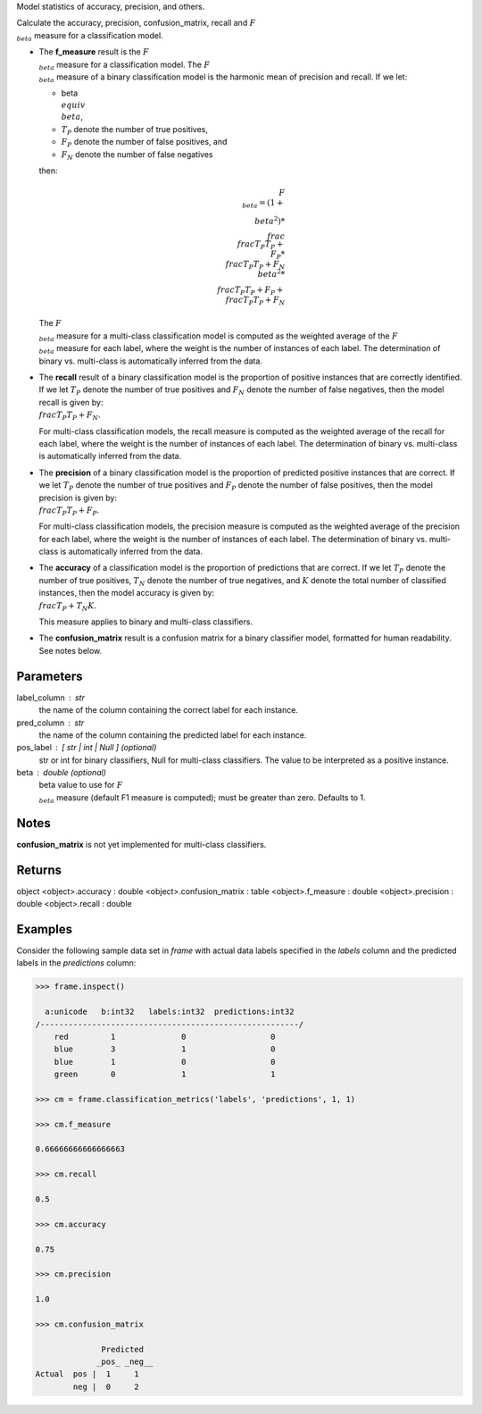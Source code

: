 Model statistics of accuracy, precision, and others.

Calculate the accuracy, precision, confusion_matrix, recall and
:math:`F_{\\beta}` measure for a classification model.

*   The **f_measure** result is the :math:`F_{\\beta}` measure for a
    classification model.
    The :math:`F_{\\beta}` measure of a binary classification model is the
    harmonic mean of precision and recall.
    If we let:

    * beta :math:`\\equiv \\beta`,
    * :math:`T_{P}` denote the number of true positives,
    * :math:`F_{P}` denote the number of false positives, and
    * :math:`F_{N}` denote the number of false negatives

    then:

    .. math::

        F_{\\beta} = (1 + \\beta ^ 2) * \\frac{\\frac{T_{P}}{T_{P} + \\
        F_{P}} * \\frac{T_{P}}{T_{P} + F_{N}}}{\\beta ^ 2 * \\
        \\frac{T_{P}}{T_{P} + F_{P}} + \\frac{T_{P}}{T_{P} + F_{N}} }

    The :math:`F_{\\beta}` measure for a multi-class classification model is
    computed as the weighted average of the :math:`F_{\\beta}` measure for
    each label, where the weight is the number of instances of each label.
    The determination of binary vs. multi-class is automatically inferred
    from the data.

*   The **recall** result of a binary classification model is the proportion
    of positive instances that are correctly identified.
    If we let :math:`T_{P}` denote the number of true positives and
    :math:`F_{N}` denote the number of false negatives, then the model
    recall is given by: :math:`\\frac {T_{P}} {T_{P} + F_{N}}`.

    For multi-class classification models, the recall measure is computed as
    the weighted average of the recall for each label, where the weight is
    the number of instances of each label.
    The determination of binary vs. multi-class is automatically inferred
    from the data.

*   The **precision** of a binary classification model is the proportion of
    predicted positive instances that are correct.
    If we let :math:`T_{P}` denote the number of true positives and
    :math:`F_{P}` denote the number of false positives, then the model
    precision is given by: :math:`\\frac {T_{P}} {T_{P} + F_{P}}`.

    For multi-class classification models, the precision measure is computed
    as the weighted average of the precision for each label, where the
    weight is the number of instances of each label.
    The determination of binary vs. multi-class is automatically inferred
    from the data.

*   The **accuracy** of a classification model is the proportion of
    predictions that are correct.
    If we let :math:`T_{P}` denote the number of true positives,
    :math:`T_{N}` denote the number of true negatives, and :math:`K` denote
    the total number of classified instances, then the model accuracy is
    given by: :math:`\\frac{T_{P} + T_{N}}{K}`.

    This measure applies to binary and multi-class classifiers.

*   The **confusion_matrix** result is a confusion matrix for a
    binary classifier model, formatted for human readability.
    See notes below.

Parameters
----------
label_column : str
    the name of the column containing the correct label for each
    instance.
pred_column : str
    the name of the column containing the predicted label for each
    instance.
pos_label : [ str | int | Null ] (optional)
    str or int for binary classifiers, Null for multi-class classifiers.
    The value to be interpreted as a positive instance.
beta : double (optional)
    beta value to use for :math:`F_{\\beta}` measure (default F1 measure
    is computed); must be greater than zero.
    Defaults to 1.

Notes
-----
**confusion_matrix** is not yet implemented for multi-class classifiers.

Returns
-------
object
<object>.accuracy : double
<object>.confusion_matrix : table
<object>.f_measure : double
<object>.precision : double
<object>.recall : double
    
Examples
--------
Consider the following sample data set in *frame* with actual data
labels specified in the *labels* column and the predicted labels in the
*predictions* column:

.. code::

    >>> frame.inspect()

      a:unicode   b:int32   labels:int32  predictions:int32
    /-------------------------------------------------------/
        red         1              0                  0
        blue        3              1                  0
        blue        1              0                  0
        green       0              1                  1

    >>> cm = frame.classification_metrics('labels', 'predictions', 1, 1)

    >>> cm.f_measure

    0.66666666666666663

    >>> cm.recall

    0.5

    >>> cm.accuracy

    0.75

    >>> cm.precision

    1.0

    >>> cm.confusion_matrix

                  Predicted
                 _pos_ _neg__
    Actual  pos |  1     1
            neg |  0     2

